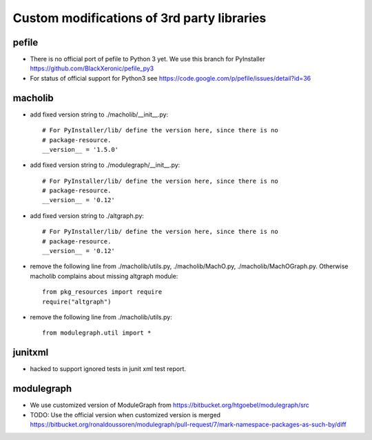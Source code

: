 Custom modifications of 3rd party libraries
===========================================

pefile
--------

- There is no official port of pefile to Python 3 yet. We use this branch for PyInstaller
  https://github.com/BlackXeronic/pefile_py3

- For status of official support for Python3 see
  https://code.google.com/p/pefile/issues/detail?id=36


macholib
--------

- add fixed version string to ./macholib/__init__.py::

    # For PyInstaller/lib/ define the version here, since there is no
    # package-resource.
    __version__ = '1.5.0'

- add fixed version string to ./modulegraph/__init__.py::

    # For PyInstaller/lib/ define the version here, since there is no
    # package-resource.
    __version__ = '0.12'

- add fixed version string to ./altgraph.py::

    # For PyInstaller/lib/ define the version here, since there is no
    # package-resource.
    __version__ = '0.12'

- remove the following line from ./macholib/utils.py, ./macholib/MachO.py,
  ./macholib/MachOGraph.py. Otherwise macholib complains about 
  missing altgraph module::

    from pkg_resources import require
    require("altgraph")

- remove the following line from ./macholib/utils.py::

    from modulegraph.util import *


junitxml
--------

- hacked to support ignored tests in junit xml test report.


modulegraph
-----------

- We use customized version of ModuleGraph from
  https://bitbucket.org/htgoebel/modulegraph/src

- TODO: Use the official version when customized version is merged
  https://bitbucket.org/ronaldoussoren/modulegraph/pull-request/7/mark-namespace-packages-as-such-by/diff
